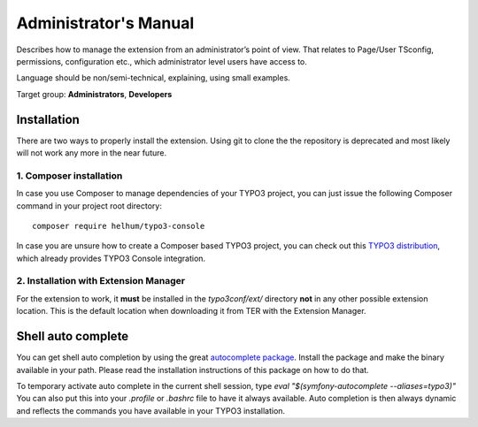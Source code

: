 ﻿.. include:: /Includes.rst.txt
.. highlight:: shell


.. _admin-manual:


======================
Administrator's Manual
======================


Describes how to manage the extension from an administrator’s point of view.
That relates to Page/User TSconfig, permissions, configuration etc., which
administrator level users have access to.

Language should be non/semi-technical, explaining, using small examples.

Target group: **Administrators**, **Developers**



Installation
============

There are two ways to properly install the extension. Using git to clone the
the repository is deprecated and most likely will not work any more in the near
future.


1. Composer installation
------------------------

In case you use Composer to manage dependencies of your TYPO3 project, you can
just issue the following Composer command in your project root directory::

   composer require helhum/typo3-console

In case you are unsure how to create a Composer based TYPO3 project, you can
check out this `TYPO3 distribution
<https://github.com/helhum/TYPO3-Distribution>`_, which already provides TYPO3
Console integration.


2. Installation with Extension Manager
--------------------------------------

For the extension to work, it **must** be installed in the `typo3conf/ext/`
directory **not** in any other possible extension location. This is the default
location when downloading it from TER with the Extension Manager.



Shell auto complete
===================

You can get shell auto completion by using the great `autocomplete package
<https://github.com/bamarni/symfony-console-autocomplete>`_.
Install the package and make the binary available in your path. Please read the
installation instructions of this package on how to do that.

To temporary activate auto complete in the current shell session, type `eval
"$(symfony-autocomplete --aliases=typo3)"` You can also put this into your
`.profile` or `.bashrc` file to have it always available. Auto completion is
then always dynamic and reflects the commands you have available in your TYPO3
installation.

